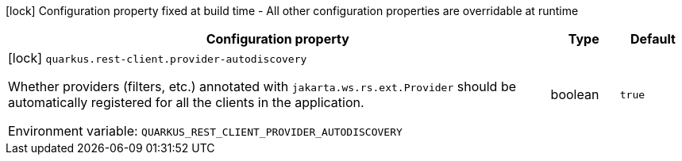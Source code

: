 :summaryTableId: quarkus-rest-client_quarkus-rest-client
[.configuration-legend]
icon:lock[title=Fixed at build time] Configuration property fixed at build time - All other configuration properties are overridable at runtime
[.configuration-reference.searchable, cols="80,.^10,.^10"]
|===

h|[.header-title]##Configuration property##
h|Type
h|Default

a|icon:lock[title=Fixed at build time] [[quarkus-rest-client_quarkus-rest-client-provider-autodiscovery]] [.property-path]##`quarkus.rest-client.provider-autodiscovery`##

[.description]
--
Whether providers (filters, etc.) annotated with `jakarta.ws.rs.ext.Provider` should be automatically registered for all the clients in the application.


ifdef::add-copy-button-to-env-var[]
Environment variable: env_var_with_copy_button:+++QUARKUS_REST_CLIENT_PROVIDER_AUTODISCOVERY+++[]
endif::add-copy-button-to-env-var[]
ifndef::add-copy-button-to-env-var[]
Environment variable: `+++QUARKUS_REST_CLIENT_PROVIDER_AUTODISCOVERY+++`
endif::add-copy-button-to-env-var[]
--
|boolean
|`true`

|===


:!summaryTableId: